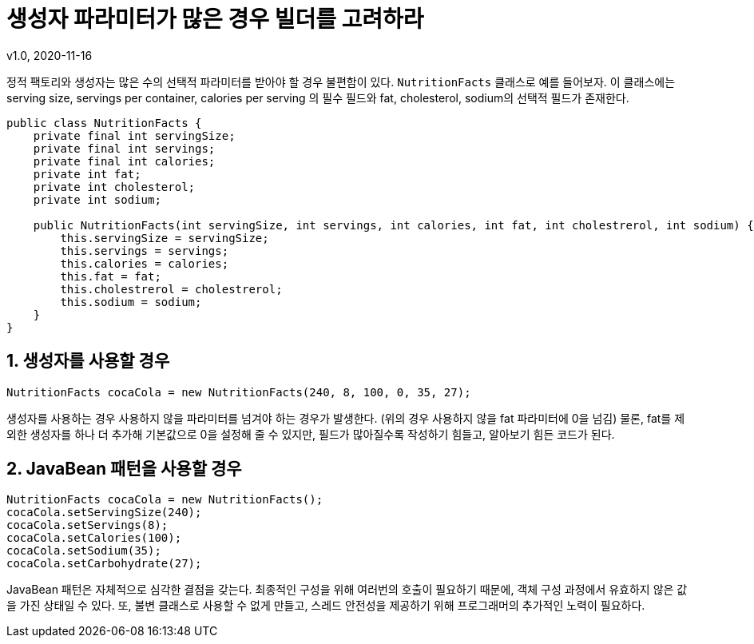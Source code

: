 = 생성자 파라미터가 많은 경우 빌더를 고려하라
v1.0, 2020-11-16

정적 팩토리와 생성자는 많은 수의 선택적 파라미터를 받아야 할 경우 불편함이 있다. `NutritionFacts` 클래스로 예를 들어보자.
이 클래스에는 serving size, servings per container, calories per serving 의 필수 필드와 fat, cholesterol, sodium의 선택적 필드가 존재한다.

[source, java]
----
public class NutritionFacts {
    private final int servingSize;
    private final int servings;
    private final int calories;
    private int fat;
    private int cholesterol;
    private int sodium;

    public NutritionFacts(int servingSize, int servings, int calories, int fat, int cholestrerol, int sodium) {
        this.servingSize = servingSize;
        this.servings = servings;
        this.calories = calories;
        this.fat = fat;
        this.cholestrerol = cholestrerol;
        this.sodium = sodium;
    } 
}
----

== 1. 생성자를 사용할 경우
[source, java]
----
NutritionFacts cocaCola = new NutritionFacts(240, 8, 100, 0, 35, 27);
----

생성자를 사용하는 경우 사용하지 않을 파라미터를 넘겨야 하는 경우가 발생한다. (위의 경우 사용하지 않을 fat 파라미터에 0을 넘김) 물론, fat를 제외한 생성자를 하나 더 추가해 기본값으로 0을 설정해 줄 수 있지만, 필드가 많아질수록 작성하기 힘들고, 알아보기 힘든 코드가 된다.

== 2. JavaBean 패턴을 사용할 경우
[source, java]
----
NutritionFacts cocaCola = new NutritionFacts();
cocaCola.setServingSize(240);
cocaCola.setServings(8);
cocaCola.setCalories(100);
cocaCola.setSodium(35);
cocaCola.setCarbohydrate(27);
----

JavaBean 패턴은 자체적으로 심각한 결점을 갖는다.
최종적인 구성을 위해 여러번의 호출이 필요하기 때문에, 객체 구성 과정에서 유효하지 않은 값을 가진 상태일 수 있다. 또, 불변 클래스로 사용할 수 없게 만들고, 스레드 안전성을 제공하기 위해 프로그래머의 추가적인 노력이 필요하다.